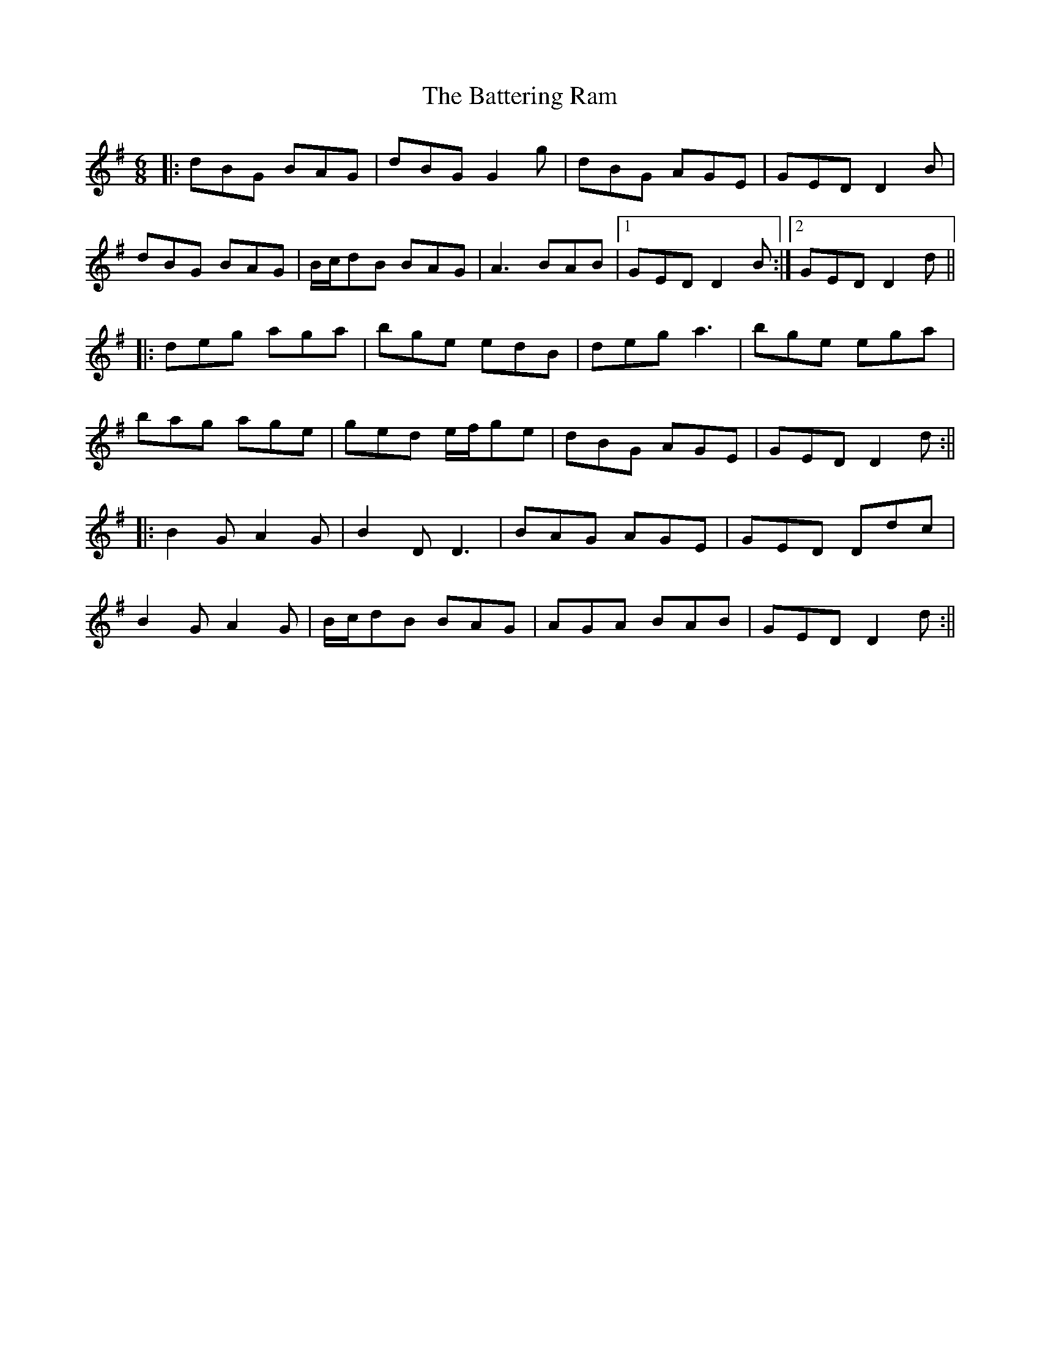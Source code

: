 X: 6
T: The Battering Ram
R: jig
M: 6/8
L: 1/8
K: Gmaj
|: dBG BAG | dBG G2g | dBG AGE | GED D2B |
dBG BAG | B/c/dB BAG | A3 BAB |1 GED D2B :|2GED D2d||
|: deg aga | bge edB | deg a3 | bge ega |
bag age | ged e/f/ge | dBG AGE | GED D2d  :||
|: B2G A2G | B2D D3 | BAG AGE | GED Ddc |
B2G A2G | B/c/dB BAG | AGA BAB | GED D2d  :||
